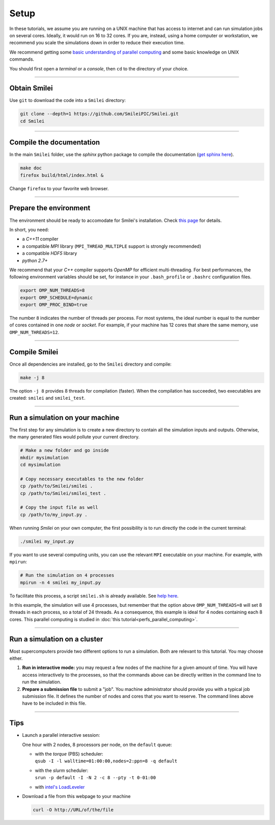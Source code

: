 Setup 
-----

In these tutorials, we assume you are running on a UNIX machine that has access to internet
and can run simulation jobs on several cores. Ideally, it would run on 16 to 32 cores.
If you are, instead, using a home computer or workstation, we recommend you scale the
simulations down in order to reduce their execution time.

We recommend getting some `basic understanding of parallel computing
<http://www.maisondelasimulation.fr/smilei/parallelization.html>`_ and some basic knowledge
on UNIX commands.

You should first open a `terminal` or a `console`, then ``cd`` to the directory of your
choice.

----

Obtain Smilei
^^^^^^^^^^^^^

Use ``git`` to download the code into a ``Smilei`` directory:

.. code-block:: bash

  git clone --depth=1 https://github.com/SmileiPIC/Smilei.git
  cd Smilei

----

Compile the documentation
^^^^^^^^^^^^^^^^^^^^^^^^^^

In the main ``Smilei`` folder, use the `sphinx` python package to compile
the documentation (`get sphinx here <http://www.sphinx-doc.org/en/stable/install.html>`_).

.. code-block:: bash

  make doc
  firefox build/html/index.html &

Change ``firefox`` to your favorite web browser.


----

Prepare the environment
^^^^^^^^^^^^^^^^^^^^^^^

The environment should be ready to accomodate for Smilei's installation.
Check `this page <http://www.maisondelasimulation.fr/smilei/installation.html>`_
for details.

In short, you need:

* a `C++11` compiler
* a compatible `MPI` library (``MPI_THREAD_MULTIPLE`` support is strongly recommended)
* a compatible `HDF5` library
* `python 2.7+`

We recommend that your `C++` compiler supports `OpenMP` for efficient
multi-threading. For best performances, the following environment variables should
be set, for instance in your ``.bash_profile`` or
``.bashrc`` configuration files.

.. code-block:: bash

   export OMP_NUM_THREADS=8
   export OMP_SCHEDULE=dynamic
   export OMP_PROC_BIND=true

The number ``8`` indicates the number of threads per process. For most systems, 
the ideal number is equal to the number of cores contained in one `node` or `socket`.
For example, if your machine has 12 cores that share the same memory, use
``OMP_NUM_THREADS=12``.

----

Compile Smilei
^^^^^^^^^^^^^^

Once all dependencies are installed, go to the ``Smilei`` directory and compile:

.. code-block:: bash
   
  make -j 8

The option ``-j 8`` provides 8 threads for compilation (faster).
When the compilation has succeeded, two executables are created: ``smilei``
and ``smilei_test``.

.. _runsimulation:

----

Run a simulation on your machine
^^^^^^^^^^^^^^^^^^^^^^^^^^^^^^^^^

The first step for any simulation is to create a new directory to
contain all the simulation inputs and outputs. Otherwise, the many
generated files would pollute your current directory.

.. code-block:: bash

  # Make a new folder and go inside
  mkdir mysimulation
  cd mysimulation

  # Copy necessary executables to the new folder
  cp /path/to/Smilei/smilei .
  cp /path/to/Smilei/smilei_test .

  # Copy the input file as well
  cp /path/to/my_input.py .

When running `Smilei` on your own computer, the first possibility
is to run directly the code in the current terminal:

.. code-block:: bash

  ./smilei my_input.py

If you want to use several computing units, you can use the relevant
``MPI`` executable on your machine. For example, with ``mpirun``:

.. code-block:: bash

  # Run the simulation on 4 processes
  mpirun -n 4 smilei my_input.py

To facilitate this process, a script ``smilei.sh`` is already available.
See `help here <http://www.maisondelasimulation.fr/smilei/run.html#using-the-provided-script>`_.

In this example, the simulation will use 4 processes, but remember that the option above
``OMP_NUM_THREADS=8`` will set 8 threads in each process, so a total of 24 threads.
As a consequence, this example is ideal for 4 nodes containing each 8 cores.
This parallel computing is studied in :doc:`this tutorial<perfs_parallel_computing>`.


----

Run a simulation on a cluster
^^^^^^^^^^^^^^^^^^^^^^^^^^^^^^^^^

Most supercomputers provide two different options to run a simulation. Both are relevant
to this tutorial. You may choose either.

1. **Run in interactive mode:** you may request a few nodes of the machine for a given amount
   of time. You will have access interactively to the processes, so that the commands above
   can be directly written in the command line to run the simulation.
    
2. **Prepare a submission file** to submit a "job". You machine administrator should provide
   you with a typical job submission file. It defines the number of nodes and cores that
   you want to reserve. The command lines above have to be included in this file.


----

Tips
^^^^

* Launch a parallel interactive session:
  
  One hour with 2 nodes, 8 processors per node, on the ``default`` queue:

  * | with the *torque* (PBS) scheduler:
    | ``qsub -I -l walltime=01:00:00,nodes=2:ppn=8 -q default``
  
  * | with the *slurm* scheduler:
    | ``srun -p default -I -N 2 -c 8 --pty -t 0-01:00``
      
  * with `intel's LoadLeveler <https://www.ibm.com/support/knowledgecenter/SSFJTW_5.1.0/com.ibm.cluster.loadl.v5r1.load500.doc/am2cr_llrun.htm>`_
  

* Download a file from this webpage to your machine

  .. code-block:: bash
    
    curl -O http://URL/of/the/file
  
  
  
